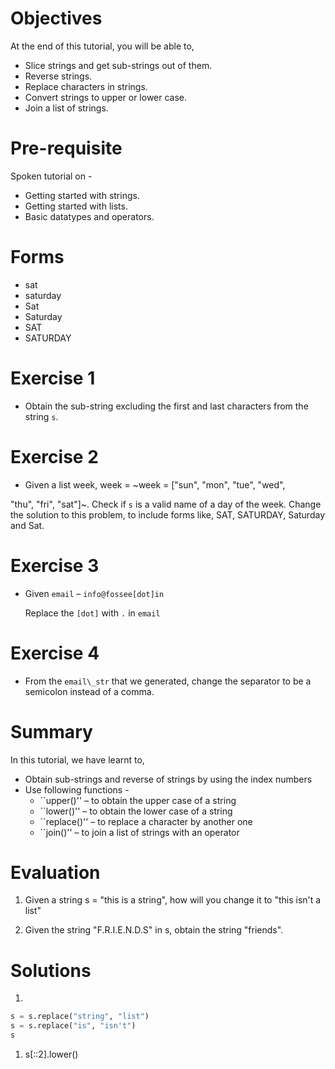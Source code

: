 #+LaTeX_CLASS: beamer
#+LaTeX_CLASS_OPTIONS: [presentation]
#+BEAMER_FRAME_LEVEL: 1

#+BEAMER_HEADER_EXTRA: \usetheme{Warsaw}\usecolortheme{default}\useoutertheme{infolines}\setbeamercovered{transparent}
#+COLUMNS: %45ITEM %10BEAMER_env(Env) %10BEAMER_envargs(Env Args) %4BEAMER_col(Col) %8BEAMER_extra(Extra)
#+PROPERTY: BEAMER_col_ALL 0.1 0.2 0.3 0.4 0.5 0.6 0.7 0.8 0.9 1.0 :ETC

#+LaTeX_CLASS: beamer
#+LaTeX_CLASS_OPTIONS: [presentation]

#+LaTeX_HEADER: \usepackage[english]{babel} \usepackage{ae,aecompl}
#+LaTeX_HEADER: \usepackage{mathpazo,courier,euler} \usepackage[scaled=.95]{helvet}

#+LaTeX_HEADER: \usepackage{listings}

#+LaTeX_HEADER:\lstset{language=Python, basicstyle=\ttfamily\bfseries,
#+LaTeX_HEADER:  commentstyle=\color{red}\itshape, stringstyle=\color{darkgreen},
#+LaTeX_HEADER:  showstringspaces=false, keywordstyle=\color{blue}\bfseries}

#+TITLE:     
#+AUTHOR:    FOSSEE
#+EMAIL:     
#+DATE:    

#+DESCRIPTION: 
#+KEYWORDS: 
#+LANGUAGE:  en
#+OPTIONS:   H:3 num:nil toc:nil \n:nil @:t ::t |:t ^:t -:t f:t *:t <:t
#+OPTIONS:   TeX:t LaTeX:nil skip:nil d:nil todo:nil pri:nil tags:not-in-toc

* 
#+begin_latex
\begin{center}
\vspace{12pt}
\textcolor{blue}{\huge Manipulating Strings}
\end{center}
\vspace{18pt}
\begin{center}
\vspace{10pt}
\includegraphics[scale=0.95]{../images/fossee-logo.png}\\
\vspace{5pt}
\scriptsize Developed by FOSSEE Team, IIT-Bombay. \\ 
\scriptsize Funded by National Mission on Education through ICT\\
\scriptsize  MHRD,Govt. of India\\
\includegraphics[scale=0.30]{../images/iitb-logo.png}\\
\end{center}
#+end_latex
* Objectives
  At the end of this tutorial, you will be able to,

 - Slice strings and get sub-strings out of them.
 - Reverse strings.
 - Replace characters in strings. 
 - Convert strings to upper or lower case.
 - Join a list of strings.
* Pre-requisite
  Spoken tutorial on -
  - Getting started with strings.
  - Getting started with lists.
  - Basic datatypes and operators.
* Forms
 - sat
 - saturday
 - Sat
 - Saturday
 - SAT
 - SATURDAY
* Exercise 1
 - Obtain the sub-string excluding the first and last characters from
  the string ~s~.
* Exercise 2
  - Given a list week, week = ~week = ["sun", "mon", "tue", "wed",
  "thu", "fri", "sat"]~. Check if ~s~ is a valid name of a day of the
  week. Change the solution to this problem, to include forms like,
  SAT, SATURDAY, Saturday and Sat.
* Exercise 3
 - Given ~email~ -- ~info@fossee[dot]in~

  Replace the ~[dot]~ with ~.~ in ~email~
* Exercise 4
 - From the ~email\_str~ that we generated, change the separator to be a
  semicolon instead of a comma.
* Summary
  In this tutorial, we have learnt to, 

 - Obtain sub-strings and reverse of strings by using the index numbers
 - Use following functions -
    - ``upper()'' -- to obtain the upper case of a string
    - ``lower()'' -- to obtain the lower case of a string
    - ``replace()'' -- to replace a character by another one
    - ``join()'' -- to join a list of strings with an operator

* Evaluation
1. Given a string s = "this is a string", how will you change it
   to "this isn't a list" 

2. Given the string "F.R.I.E.N.D.S" in s, obtain the string "friends".

* Solutions
1. 
#+begin_src Python
s = s.replace("string", "list")
s = s.replace("is", "isn't")
s
#+end_src

2. s[::2].lower()

* 
#+begin_latex
  \begin{block}{}
  \begin{center}
  \textcolor{blue}{\Large THANK YOU!} 
  \end{center}
  \end{block}
\begin{block}{}
  \begin{center}
    For more Information, visit our website\\
    \url{http://fossee.in/}
  \end{center}  
  \end{block}
#+end_latex


